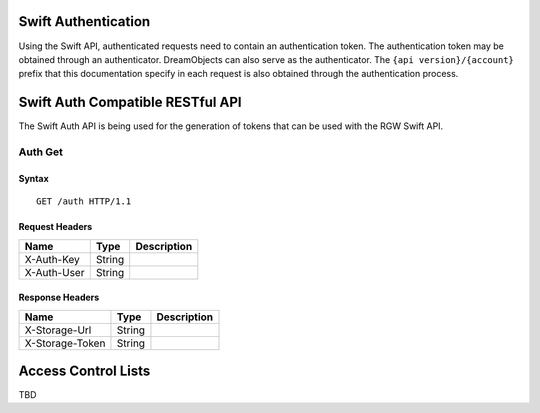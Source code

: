 Swift Authentication
====================

Using the Swift API, authenticated requests need to contain an
authentication token. The authentication token may be obtained through
an authenticator. DreamObjects can also serve as the authenticator. The
``{api version}/{account}`` prefix that this documentation specify in each
request is also obtained through the authentication process.

Swift Auth Compatible RESTful API
=================================

The Swift Auth API is being used for the generation of tokens that can
be used with the RGW Swift API.

Auth Get
--------

Syntax
~~~~~~

::

    GET /auth HTTP/1.1

Request Headers
~~~~~~~~~~~~~~~

+---------------+----------+---------------+
| Name          | Type     | Description   |
+===============+==========+===============+
| X-Auth-Key    | String   |               |
+---------------+----------+---------------+
| X-Auth-User   | String   |               |
+---------------+----------+---------------+

Response Headers
~~~~~~~~~~~~~~~~

+-------------------+----------+---------------+
| Name              | Type     | Description   |
+===================+==========+===============+
| X-Storage-Url     | String   |               |
+-------------------+----------+---------------+
| X-Storage-Token   | String   |               |
+-------------------+----------+---------------+


Access Control Lists
====================

TBD

